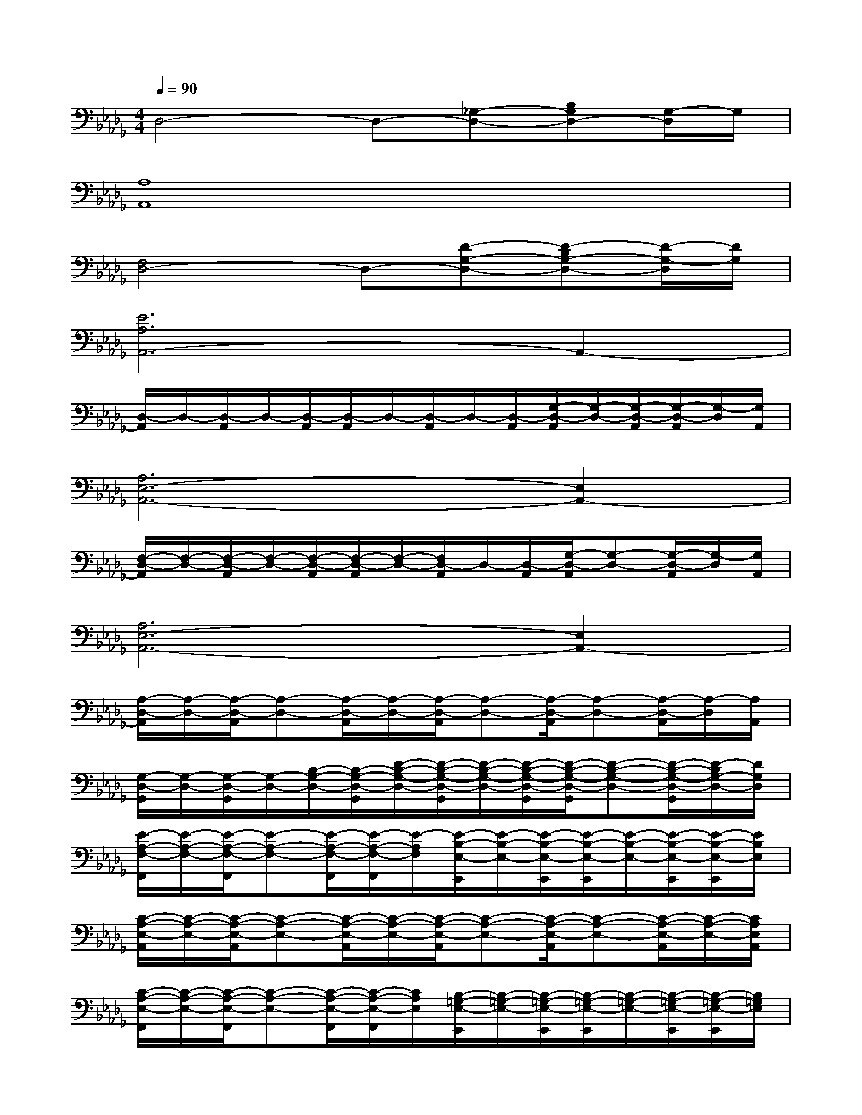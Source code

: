 X:1
T:
M:4/4
L:1/8
Q:1/4=90
K:Db%5flats
V:1
D,4-D,-[_G,-D,-][B,G,D,-][G,/2-D,/2]G,/2|
[A,8A,,8]|
[F,4D,4-]D,-[D-G,-D,-][D-B,G,-D,-][D/2-G,/2-D,/2][D/2G,/2]|
[E6A,6A,,6-]A,,2-|
[D,/2-A,,/2]D,/2-[D,/2-A,,/2]D,/2-[D,/2-A,,/2][D,/2-A,,/2]D,/2-[D,/2-A,,/2]D,/2-[D,/2-A,,/2][G,/2-D,/2-A,,/2][G,/2-D,/2-][G,/2-D,/2-A,,/2][G,/2-D,/2-A,,/2][G,/2-D,/2][G,/2A,,/2]|
[A,6E,6-A,,6-][E,2A,,2-]|
[F,/2-D,/2-A,,/2][F,/2-D,/2-][F,/2-D,/2-A,,/2][F,/2-D,/2-][F,/2-D,/2-A,,/2][F,/2-D,/2-A,,/2][F,/2-D,/2-][F,/2D,/2-A,,/2]D,/2-[D,/2-A,,/2][G,/2-D,/2-A,,/2][G,-D,-][G,/2-D,/2-A,,/2][G,/2-D,/2][G,/2A,,/2]|
[A,6E,6-A,,6-][E,2A,,2-]|
[A,/2-D,/2-A,,/2][A,/2-D,/2-][A,/2-D,/2-A,,/2][A,-D,-][A,/2-D,/2-A,,/2][A,/2-D,/2-][A,/2-D,/2-A,,/2][A,-D,-][A,/2-D,/2-A,,/2][A,-D,-][A,/2-D,/2-A,,/2][A,/2-D,/2][A,/2A,,/2]|
[G,/2-D,/2-G,,/2][G,/2-D,/2-][G,/2-D,/2-G,,/2][G,/2-D,/2-][B,/2-G,/2-D,/2-][B,/2-G,/2-D,/2-G,,/2][D/2-B,/2-G,/2-D,/2-][D/2-B,/2-G,/2-D,/2-G,,/2][D/2-B,/2-G,/2-D,/2-][D/2-B,/2-G,/2-D,/2-G,,/2][D/2-B,/2-G,/2-D,/2-G,,/2][D-B,-G,-D,-][D/2-B,/2-G,/2-D,/2-G,,/2][D/2-B,/2G,/2-D,/2-][D/2G,/2D,/2]|
[E/2-A,/2-F,/2-F,,/2][E/2-A,/2-F,/2-][E/2-A,/2-F,/2-F,,/2][E-A,-F,-][E/2-A,/2-F,/2-F,,/2][E/2-A,/2-F,/2-F,,/2][E/2-A,/2F,/2][E/2-B,/2-E,/2-E,,/2][E/2-B,/2-E,/2-][E/2-B,/2-E,/2-E,,/2][E/2-B,/2-E,/2-E,,/2][E/2-B,/2-E,/2-][E/2-B,/2-E,/2-E,,/2][E/2-B,/2-E,/2-E,,/2][E/2B,/2E,/2]|
[C/2-A,/2-E,/2-A,,/2][C/2-A,/2-E,/2-][C/2-A,/2-E,/2-A,,/2][C-A,-E,-][C/2-A,/2-E,/2-A,,/2][C/2-A,/2-E,/2-][C/2-A,/2-E,/2-A,,/2][C-A,-E,-][C/2-A,/2-E,/2-A,,/2][C-A,-E,-][C/2-A,/2-E,/2-A,,/2][C/2-A,/2-E,/2-][C/2A,/2E,/2A,,/2]|
[C/2-A,/2-E,/2-F,,/2][C/2-A,/2-E,/2-][C/2-A,/2-E,/2-F,,/2][C-A,-E,-][C/2-A,/2-E,/2-F,,/2][C/2-A,/2-E,/2-F,,/2][C/2A,/2E,/2][B,/2-=G,/2-E,/2-E,,/2][B,/2-=G,/2-E,/2-][B,/2-=G,/2-E,/2-E,,/2][B,/2-=G,/2-E,/2-E,,/2][B,/2-=G,/2-E,/2-][B,/2-=G,/2-E,/2-E,,/2][B,/2-=G,/2-E,/2-E,,/2][B,/2=G,/2E,/2]|
[C/2-A,/2-E,/2-A,,/2][C/2-A,/2-E,/2-][C/2-A,/2-E,/2-A,,/2][C-A,-E,-][C/2-A,/2-E,/2-A,,/2][C/2-A,/2-E,/2-][C/2-A,/2-E,/2-A,,/2][C-A,-E,-][C/2-A,/2-E,/2-A,,/2][C/2-A,/2-E,/2-][C/2-A,/2-E,/2-A,,/2][C/2-A,/2-E,/2-A,,/2][C/2-A,/2-E,/2-][C/2A,/2E,/2D,/2-]|
[A/2-D/2-B,/2-_G,/2-D,/2-G,,/2][A/2-D/2-B,/2-G,/2-D,/2-][A/2-D/2-B,/2-G,/2-D,/2-G,,/2][A-D-B,-G,-D,-][A/2-D/2-B,/2-G,/2-D,/2-G,,/2][A/2-D/2-B,/2-G,/2-D,/2-][A/2-D/2-B,/2-G,/2-D,/2-G,,/2][A/2-D/2-B,/2-G,/2-D,/2-][A/2-D/2-B,/2-G,/2-D,/2-G,,/2][A/2-D/2-B,/2-G,/2-D,/2-G,,/2][A/2-D/2-B,/2-G,/2-D,/2-][A/2-D/2-B,/2-G,/2-D,/2-G,,/2][A/2-D/2-B,/2-G,/2-D,/2-G,,/2][A/2-D/2-B,/2-G,/2-D,/2-][A/2-D/2-B,/2-G,/2-D,/2-G,,/2]|
[A/2-D/2-B,/2-G,/2-D,/2-G,,/2][A/2-D/2-B,/2-G,/2-D,/2-][A/2-D/2-B,/2-G,/2-D,/2-G,,/2][A/2-D/2-B,/2-G,/2-D,/2-][A/2-D/2-B,/2-G,/2-D,/2-G,,/2][A/2-D/2-B,/2-G,/2-D,/2-G,,/2][A/2-D/2-B,/2-G,/2-D,/2-][A/2-D/2-B,/2-G,/2-D,/2-G,,/2][A/2-D/2-B,/2-G,/2-D,/2-][A/2-D/2-B,/2-G,/2-D,/2-G,,/2][A/2-D/2-B,/2-G,/2-D,/2-G,,/2][A/2-D/2-B,/2-G,/2-D,/2-][A/2-D/2-B,/2-G,/2-D,/2-G,,/2][A/2-D/2-B,/2-G,/2-D,/2-G,,/2][A/2-D/2B,/2G,/2-D,/2-][A/2G,/2D,/2G,,/2]